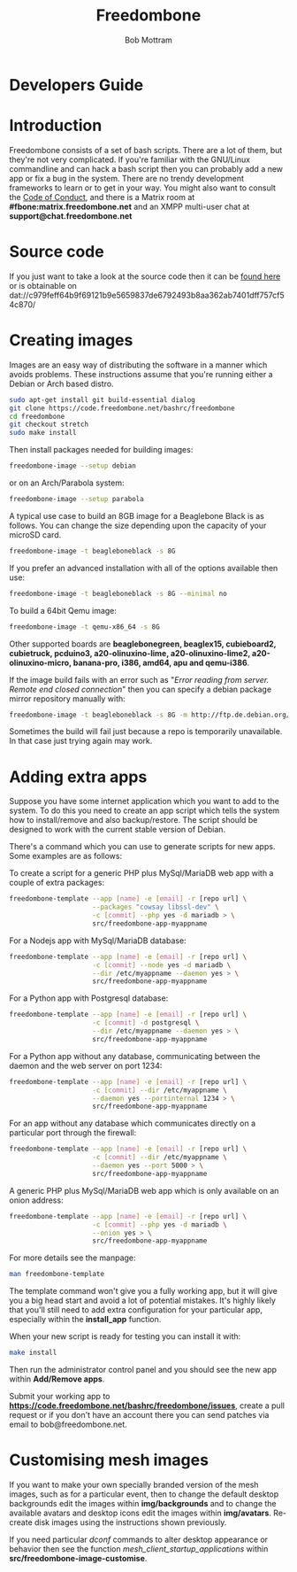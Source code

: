 #+TITLE: Freedombone
#+AUTHOR: Bob Mottram
#+EMAIL: bob@freedombone.net
#+KEYWORDS: freedombone, developers
#+DESCRIPTION: Freedombone developers guide
#+OPTIONS: ^:nil toc:nil
#+HTML_HEAD: <link rel="stylesheet" type="text/css" href="freedombone.css" />

#+attr_html: :width 80% :height 10% :align center
[[file:images/logo.png]]

* Developers Guide

* Introduction
Freedombone consists of a set of bash scripts. There are a lot of them, but they're not very complicated. If you're familiar with the GNU/Linux commandline and can hack a bash script then you can probably add a new app or fix a bug in the system. There are no trendy development frameworks to learn or to get in your way. You might also want to consult the [[./codeofconduct.html][Code of Conduct]], and there is a Matrix room at *#fbone:matrix.freedombone.net* and an XMPP multi-user chat at *support@chat.freedombone.net*
* Source code
If you just want to take a look at the source code then it can be [[https://code.freedombone.net/bashrc/freedombone][found here]] or is obtainable on dat://c979feff64b9f69121b9e5659837de6792493b8aa362ab7401dff757cf54c870/
* Creating images
Images are an easy way of distributing the software in a manner which avoids problems. These instructions assume that you're running either a Debian or Arch based distro.

#+BEGIN_SRC bash
sudo apt-get install git build-essential dialog
git clone https://code.freedombone.net/bashrc/freedombone
cd freedombone
git checkout stretch
sudo make install
#+END_SRC

Then install packages needed for building images:

#+BEGIN_SRC bash
freedombone-image --setup debian
#+END_SRC

or on an Arch/Parabola system:

#+BEGIN_SRC bash
freedombone-image --setup parabola
#+END_SRC

A typical use case to build an 8GB image for a Beaglebone Black is as follows. You can change the size depending upon the capacity of your microSD card.

#+BEGIN_SRC bash
freedombone-image -t beagleboneblack -s 8G
#+END_SRC

If you prefer an advanced installation with all of the options available then use:

#+BEGIN_SRC bash
freedombone-image -t beagleboneblack -s 8G --minimal no
#+END_SRC

To build a 64bit Qemu image:

#+BEGIN_SRC bash
freedombone-image -t qemu-x86_64 -s 8G
#+END_SRC

Other supported boards are *beaglebonegreen, beaglex15, cubieboard2, cubietruck, pcduino3, a20-olinuxino-lime, a20-olinuxino-lime2, a20-olinuxino-micro, banana-pro, i386, amd64, apu and qemu-i386*.

If the image build fails with an error such as "/Error reading from server. Remote end closed connection/" then you can specify a debian package mirror repository manually with:

#+BEGIN_SRC bash
freedombone-image -t beagleboneblack -s 8G -m http://ftp.de.debian.org/debian
#+END_SRC

Sometimes the build will fail just because a repo is temporarily unavailable. In that case just trying again may work.
* Adding extra apps
Suppose you have some internet application which you want to add to the system. To do this you need to create an app script which tells the system how to install/remove and also backup/restore. The script should be designed to work with the current stable version of Debian.

There's a command which you can use to generate scripts for new apps. Some examples are as follows:

To create a script for a generic PHP plus MySql/MariaDB web app with a couple of extra packages:

#+begin_src bash
freedombone-template --app [name] -e [email] -r [repo url] \
                     --packages "cowsay libssl-dev" \
                     -c [commit] --php yes -d mariadb > \
                     src/freedombone-app-myappname
#+end_src

For a Nodejs app with MySql/MariaDB database:

#+begin_src bash
freedombone-template --app [name] -e [email] -r [repo url] \
                     -c [commit] --node yes -d mariadb \
                     --dir /etc/myappname --daemon yes > \
                     src/freedombone-app-myappname
#+end_src

For a Python app with Postgresql database:

#+begin_src bash
freedombone-template --app [name] -e [email] -r [repo url] \
                     -c [commit] -d postgresql \
                     --dir /etc/myappname --daemon yes > \
                     src/freedombone-app-myappname
#+end_src

For a Python app without any database, communicating between the daemon and the web server on port 1234:

#+begin_src bash
freedombone-template --app [name] -e [email] -r [repo url] \
                     -c [commit] --dir /etc/myappname \
                     --daemon yes --portinternal 1234 > \
                     src/freedombone-app-myappname
#+end_src

For an app without any database which communicates directly on a particular port through the firewall:

#+begin_src bash
freedombone-template --app [name] -e [email] -r [repo url] \
                     -c [commit] --dir /etc/myappname \
                     --daemon yes --port 5000 > \
                     src/freedombone-app-myappname
#+end_src

A generic PHP plus MySql/MariaDB web app which is only available on an onion address:

#+begin_src bash
freedombone-template --app [name] -e [email] -r [repo url] \
                     -c [commit] --php yes -d mariadb \
                     --onion yes > \
                     src/freedombone-app-myappname
#+end_src

For more details see the manpage:

#+begin_src bash
man freedombone-template
#+end_src

The template command won't give you a fully working app, but it will give you a big head start and avoid a lot of potential mistakes. It's highly likely that you'll still need to add extra configuration for your particular app, especially within the *install_app* function.

When your new script is ready for testing you can install it with:

#+begin_src bash
make install
#+end_src

Then run the administrator control panel and you should see the new app within *Add/Remove apps*.

Submit your working app to *https://code.freedombone.net/bashrc/freedombone/issues*, create a pull request or if you don't have an account there you can send patches via email to bob@freedombone.net.

* Customising mesh images
If you want to make your own specially branded version of the mesh images, such as for a particular event, then to change the default desktop backgrounds edit the images within *img/backgrounds* and to change the available avatars and desktop icons edit the images within *img/avatars*. Re-create disk images using the instructions shown previously.

If you need particular /dconf/ commands to alter desktop appearance or behavior then see the function /mesh_client_startup_applications/ within *src/freedombone-image-customise*.


#+attr_html: :width 10% :height 2% :align center
[[file:fdl-1.3.txt][file:images/gfdl.png]]
